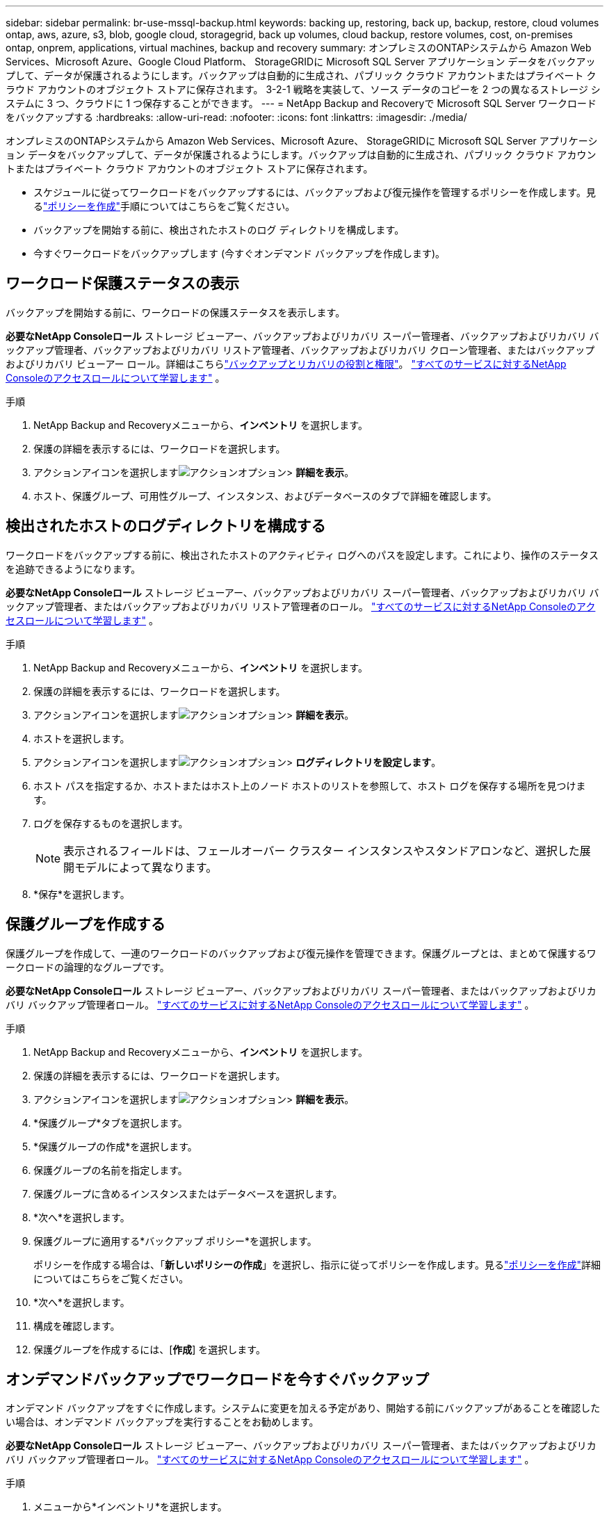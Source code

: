 ---
sidebar: sidebar 
permalink: br-use-mssql-backup.html 
keywords: backing up, restoring, back up, backup, restore, cloud volumes ontap, aws, azure, s3, blob, google cloud, storagegrid, back up volumes, cloud backup, restore volumes, cost, on-premises ontap, onprem, applications, virtual machines, backup and recovery 
summary: オンプレミスのONTAPシステムから Amazon Web Services、Microsoft Azure、Google Cloud Platform、 StorageGRIDに Microsoft SQL Server アプリケーション データをバックアップして、データが保護されるようにします。バックアップは自動的に生成され、パブリック クラウド アカウントまたはプライベート クラウド アカウントのオブジェクト ストアに保存されます。  3-2-1 戦略を実装して、ソース データのコピーを 2 つの異なるストレージ システムに 3 つ、クラウドに 1 つ保存することができます。 
---
= NetApp Backup and Recoveryで Microsoft SQL Server ワークロードをバックアップする
:hardbreaks:
:allow-uri-read: 
:nofooter: 
:icons: font
:linkattrs: 
:imagesdir: ./media/


[role="lead"]
オンプレミスのONTAPシステムから Amazon Web Services、Microsoft Azure、 StorageGRIDに Microsoft SQL Server アプリケーション データをバックアップして、データが保護されるようにします。バックアップは自動的に生成され、パブリック クラウド アカウントまたはプライベート クラウド アカウントのオブジェクト ストアに保存されます。

* スケジュールに従ってワークロードをバックアップするには、バックアップおよび復元操作を管理するポリシーを作成します。見るlink:br-use-policies-create.html["ポリシーを作成"]手順についてはこちらをご覧ください。
* バックアップを開始する前に、検出されたホストのログ ディレクトリを構成します。
* 今すぐワークロードをバックアップします (今すぐオンデマンド バックアップを作成します)。




== ワークロード保護ステータスの表示

バックアップを開始する前に、ワークロードの保護ステータスを表示します。

*必要なNetApp Consoleロール* ストレージ ビューアー、バックアップおよびリカバリ スーパー管理者、バックアップおよびリカバリ バックアップ管理者、バックアップおよびリカバリ リストア管理者、バックアップおよびリカバリ クローン管理者、またはバックアップおよびリカバリ ビューアー ロール。詳細はこちらlink:reference-roles.html["バックアップとリカバリの役割と権限"]。 https://docs.netapp.com/us-en/console-setup-admin/reference-iam-predefined-roles.html["すべてのサービスに対するNetApp Consoleのアクセスロールについて学習します"^] 。

.手順
. NetApp Backup and Recoveryメニューから、*インベントリ* を選択します。
. 保護の詳細を表示するには、ワークロードを選択します。
. アクションアイコンを選択しますimage:../media/icon-action.png["アクションオプション"]> *詳細を表示*。
. ホスト、保護グループ、可用性グループ、インスタンス、およびデータベースのタブで詳細を確認します。




== 検出されたホストのログディレクトリを構成する

ワークロードをバックアップする前に、検出されたホストのアクティビティ ログへのパスを設定します。これにより、操作のステータスを追跡できるようになります。

*必要なNetApp Consoleロール* ストレージ ビューアー、バックアップおよびリカバリ スーパー管理者、バックアップおよびリカバリ バックアップ管理者、またはバックアップおよびリカバリ リストア管理者のロール。 https://docs.netapp.com/us-en/console-setup-admin/reference-iam-predefined-roles.html["すべてのサービスに対するNetApp Consoleのアクセスロールについて学習します"^] 。

.手順
. NetApp Backup and Recoveryメニューから、*インベントリ* を選択します。
. 保護の詳細を表示するには、ワークロードを選択します。
. アクションアイコンを選択しますimage:../media/icon-action.png["アクションオプション"]> *詳細を表示*。
. ホストを選択します。
. アクションアイコンを選択しますimage:../media/icon-action.png["アクションオプション"]> *ログディレクトリを設定します*。
. ホスト パスを指定するか、ホストまたはホスト上のノード ホストのリストを参照して、ホスト ログを保存する場所を見つけます。
. ログを保存するものを選択します。
+

NOTE: 表示されるフィールドは、フェールオーバー クラスター インスタンスやスタンドアロンなど、選択した展開モデルによって異なります。

. *保存*を選択します。




== 保護グループを作成する

保護グループを作成して、一連のワークロードのバックアップおよび復元操作を管理できます。保護グループとは、まとめて保護するワークロードの論理的なグループです。

*必要なNetApp Consoleロール* ストレージ ビューアー、バックアップおよびリカバリ スーパー管理者、またはバックアップおよびリカバリ バックアップ管理者ロール。 https://docs.netapp.com/us-en/console-setup-admin/reference-iam-predefined-roles.html["すべてのサービスに対するNetApp Consoleのアクセスロールについて学習します"^] 。

.手順
. NetApp Backup and Recoveryメニューから、*インベントリ* を選択します。
. 保護の詳細を表示するには、ワークロードを選択します。
. アクションアイコンを選択しますimage:../media/icon-action.png["アクションオプション"]> *詳細を表示*。
. *保護グループ*タブを選択します。
. *保護グループの作成*を選択します。
. 保護グループの名前を指定します。
. 保護グループに含めるインスタンスまたはデータベースを選択します。
. *次へ*を選択します。
. 保護グループに適用する*バックアップ ポリシー*を選択します。
+
ポリシーを作成する場合は、「*新しいポリシーの作成*」を選択し、指示に従ってポリシーを作成します。見るlink:br-use-policies-create.html["ポリシーを作成"]詳細についてはこちらをご覧ください。

. *次へ*を選択します。
. 構成を確認します。
. 保護グループを作成するには、[*作成*] を選択します。




== オンデマンドバックアップでワークロードを今すぐバックアップ

オンデマンド バックアップをすぐに作成します。システムに変更を加える予定があり、開始する前にバックアップがあることを確認したい場合は、オンデマンド バックアップを実行することをお勧めします。

*必要なNetApp Consoleロール* ストレージ ビューアー、バックアップおよびリカバリ スーパー管理者、またはバックアップおよびリカバリ バックアップ管理者ロール。 https://docs.netapp.com/us-en/console-setup-admin/reference-iam-predefined-roles.html["すべてのサービスに対するNetApp Consoleのアクセスロールについて学習します"^] 。

.手順
. メニューから*インベントリ*を選択します。
. 保護の詳細を表示するには、ワークロードを選択します。
. アクションアイコンを選択しますimage:../media/icon-action.png["アクションオプション"]> *詳細を表示*。
. *保護グループ*、*インスタンス*、または*データベース*タブを選択します。
. バックアップするインスタンスまたはデータベースを選択します。
. アクションアイコンを選択しますimage:../media/icon-action.png["アクションオプション"]> *今すぐバックアップ*。
. バックアップに適用するポリシーを選択します。
. スケジュール層を選択します。
. *今すぐバックアップ*を選択します。




== バックアップスケジュールを一時停止する

スケジュールを一時停止すると、スケジュールされた時間にバックアップが一時的に実行されなくなります。システムのメンテナンスを実行している場合、またはバックアップで問題が発生している場合は、これを実行することをお勧めします。

*必要なNetApp Consoleロール* ストレージ ビューアー、バックアップおよびリカバリ スーパー管理者、またはバックアップおよびリカバリ バックアップ管理者ロール。 https://docs.netapp.com/us-en/console-setup-admin/reference-iam-predefined-roles.html["すべてのサービスに対するNetApp Consoleのアクセスロールについて学習します"^] 。

.手順
. NetApp Backup and Recoveryメニューから、*インベントリ* を選択します。
. 保護の詳細を表示するには、ワークロードを選択します。
. アクションアイコンを選択しますimage:../media/icon-action.png["アクションオプション"]> *詳細を表示*。
. *保護グループ*、*インスタンス*、または*データベース*タブを選択します。
. 一時停止する保護グループ、インスタンス、またはデータベースを選択します。
. アクションアイコンを選択しますimage:../media/icon-action.png["アクションオプション"]> *一時停止*。




== 保護グループを削除する

保護グループを作成して、一連のワークロードのバックアップおよび復元操作を管理できます。保護グループとは、まとめて保護するワークロードの論理的なグループです。

*必要なNetApp Consoleロール* ストレージ ビューアー、バックアップおよびリカバリ スーパー管理者、またはバックアップおよびリカバリ バックアップ管理者ロール。 https://docs.netapp.com/us-en/console-setup-admin/reference-iam-predefined-roles.html["すべてのサービスに対するNetApp Consoleのアクセスロールについて学習します"^] 。

.手順
. NetApp Backup and Recoveryメニューから、*インベントリ* を選択します。
. 保護の詳細を表示するには、ワークロードを選択します。
. アクションアイコンを選択しますimage:../media/icon-action.png["アクションオプション"]> *詳細を表示*。
. *保護グループ*タブを選択します。
. アクションアイコンを選択しますimage:../media/icon-action.png["アクションオプション"]> *保護グループを削除します*。




== ワークロードから保護を削除する

ワークロードのバックアップが不要になった場合、またはNetApp Backup and Recoveryでの管理を停止する場合は、ワークロードから保護を削除できます。

*必要なNetApp Consoleロール* ストレージ ビューアー、バックアップおよびリカバリ スーパー管理者、またはバックアップおよびリカバリ バックアップ管理者ロール。 https://docs.netapp.com/us-en/console-setup-admin/reference-iam-predefined-roles.html["すべてのサービスに対するNetApp Consoleのアクセスロールについて学習します"^] 。

.手順
. NetApp Backup and Recoveryメニューから、*インベントリ* を選択します。
. 保護の詳細を表示するには、ワークロードを選択します。
. アクションアイコンを選択しますimage:../media/icon-action.png["アクションオプション"]> *詳細を表示*。
. *保護グループ*、*インスタンス*、または*データベース*タブを選択します。
. 保護グループ、インスタンス、またはデータベースを選択します。
. アクションアイコンを選択しますimage:../media/icon-action.png["アクションオプション"]> *保護を解除*。
. [保護の削除] ダイアログ ボックスで、バックアップとメタデータを保持するか削除するかを選択します。
. 操作を確認するには、[*削除*] を選択します。


